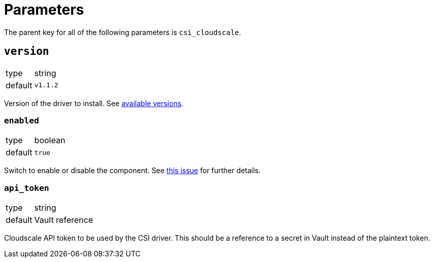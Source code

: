 = Parameters

The parent key for all of the following parameters is `csi_cloudscale`.


== `version`

[horizontal]
type:: string
default:: `v1.1.2`

Version of the driver to install.
See https://github.com/cloudscale-ch/csi-cloudscale/releases[available versions].


=== `enabled`

[horizontal]
type:: boolean
default:: `true`

Switch to enable or disable the component. See https://github.com/projectsyn/commodore/issues/71[this issue] for further details.


=== `api_token`

[horizontal]
type:: string
default:: Vault reference

Cloudscale API token to be used by the CSI driver.
This should be a reference to a secret in Vault instead of the plaintext token.
